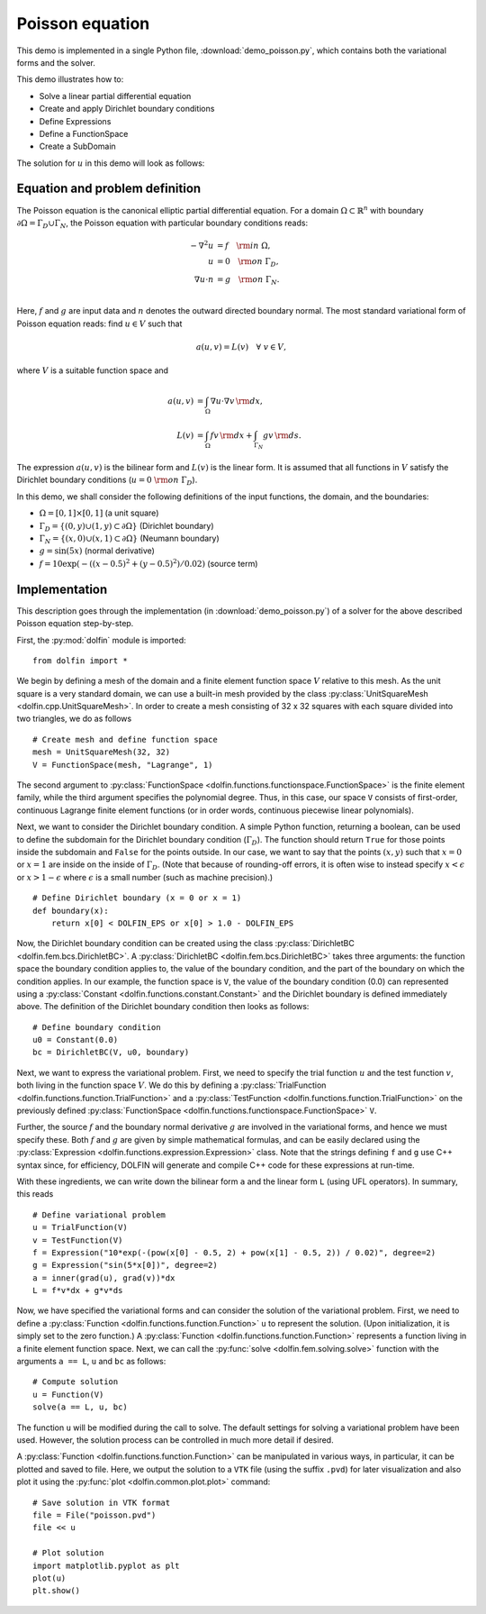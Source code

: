
.. _demo_poisson_equation:

Poisson equation
================

This demo is implemented in a single Python file,
:download:`demo_poisson.py`, which contains both the variational forms
and the solver.

This demo illustrates how to:

* Solve a linear partial differential equation
* Create and apply Dirichlet boundary conditions
* Define Expressions
* Define a FunctionSpace
* Create a SubDomain

The solution for :math:`u` in this demo will look as follows:

.. image:: poisson_u.png
   :scale: 75 %


Equation and problem definition
-------------------------------

The Poisson equation is the canonical elliptic partial differential
equation.  For a domain :math:`\Omega \subset \mathbb{R}^n` with
boundary :math:`\partial \Omega = \Gamma_{D} \cup \Gamma_{N}`, the
Poisson equation with particular boundary conditions reads:

.. math::
   - \nabla^{2} u &= f \quad {\rm in} \ \Omega, \\
                u &= 0 \quad {\rm on} \ \Gamma_{D}, \\
                \nabla u \cdot n &= g \quad {\rm on} \ \Gamma_{N}. \\

Here, :math:`f` and :math:`g` are input data and :math:`n` denotes the
outward directed boundary normal. The most standard variational form
of Poisson equation reads: find :math:`u \in V` such that

.. math::
   a(u, v) = L(v) \quad \forall \ v \in V,

where :math:`V` is a suitable function space and

.. math::
   a(u, v) &= \int_{\Omega} \nabla u \cdot \nabla v \, {\rm d} x, \\
   L(v)    &= \int_{\Omega} f v \, {\rm d} x
   + \int_{\Gamma_{N}} g v \, {\rm d} s.

The expression :math:`a(u, v)` is the bilinear form and :math:`L(v)`
is the linear form. It is assumed that all functions in :math:`V`
satisfy the Dirichlet boundary conditions (:math:`u = 0 \ {\rm on} \
\Gamma_{D}`).

In this demo, we shall consider the following definitions of the input
functions, the domain, and the boundaries:

* :math:`\Omega = [0,1] \times [0,1]` (a unit square)
* :math:`\Gamma_{D} = \{(0, y) \cup (1, y) \subset \partial \Omega\}`
  (Dirichlet boundary)
* :math:`\Gamma_{N} = \{(x, 0) \cup (x, 1) \subset \partial \Omega\}`
  (Neumann boundary)
* :math:`g = \sin(5x)` (normal derivative)
* :math:`f = 10\exp(-((x - 0.5)^2 + (y - 0.5)^2) / 0.02)` (source
  term)


Implementation
--------------

This description goes through the implementation (in
:download:`demo_poisson.py`) of a solver for the above described
Poisson equation step-by-step.

First, the :py:mod:`dolfin` module is imported: ::

    from dolfin import *

We begin by defining a mesh of the domain and a finite element
function space :math:`V` relative to this mesh. As the unit square is
a very standard domain, we can use a built-in mesh provided by the
class :py:class:`UnitSquareMesh <dolfin.cpp.UnitSquareMesh>`. In order
to create a mesh consisting of 32 x 32 squares with each square
divided into two triangles, we do as follows ::

    # Create mesh and define function space
    mesh = UnitSquareMesh(32, 32)
    V = FunctionSpace(mesh, "Lagrange", 1)

The second argument to :py:class:`FunctionSpace
<dolfin.functions.functionspace.FunctionSpace>` is the finite element
family, while the third argument specifies the polynomial
degree. Thus, in this case, our space ``V`` consists of first-order,
continuous Lagrange finite element functions (or in order words,
continuous piecewise linear polynomials).

Next, we want to consider the Dirichlet boundary condition. A simple
Python function, returning a boolean, can be used to define the
subdomain for the Dirichlet boundary condition (:math:`\Gamma_D`). The
function should return ``True`` for those points inside the subdomain
and ``False`` for the points outside. In our case, we want to say that
the points :math:`(x, y)` such that :math:`x = 0` or :math:`x = 1` are
inside on the inside of :math:`\Gamma_D`. (Note that because of
rounding-off errors, it is often wise to instead specify :math:`x <
\epsilon` or :math:`x > 1 - \epsilon` where :math:`\epsilon` is a
small number (such as machine precision).) ::

    # Define Dirichlet boundary (x = 0 or x = 1)
    def boundary(x):
        return x[0] < DOLFIN_EPS or x[0] > 1.0 - DOLFIN_EPS

Now, the Dirichlet boundary condition can be created using the class
:py:class:`DirichletBC <dolfin.fem.bcs.DirichletBC>`. A
:py:class:`DirichletBC <dolfin.fem.bcs.DirichletBC>` takes three
arguments: the function space the boundary condition applies to, the
value of the boundary condition, and the part of the boundary on which
the condition applies. In our example, the function space is ``V``,
the value of the boundary condition (0.0) can represented using a
:py:class:`Constant <dolfin.functions.constant.Constant>` and the
Dirichlet boundary is defined immediately above. The definition of the
Dirichlet boundary condition then looks as follows: ::

    # Define boundary condition
    u0 = Constant(0.0)
    bc = DirichletBC(V, u0, boundary)

Next, we want to express the variational problem.  First, we need to
specify the trial function :math:`u` and the test function :math:`v`,
both living in the function space :math:`V`. We do this by defining a
:py:class:`TrialFunction <dolfin.functions.function.TrialFunction>`
and a :py:class:`TestFunction
<dolfin.functions.function.TrialFunction>` on the previously defined
:py:class:`FunctionSpace
<dolfin.functions.functionspace.FunctionSpace>` ``V``.

Further, the source :math:`f` and the boundary normal derivative
:math:`g` are involved in the variational forms, and hence we must
specify these. Both :math:`f` and :math:`g` are given by simple
mathematical formulas, and can be easily declared using the
:py:class:`Expression <dolfin.functions.expression.Expression>` class.
Note that the strings defining ``f`` and ``g`` use C++ syntax since,
for efficiency, DOLFIN will generate and compile C++ code for these
expressions at run-time.

With these ingredients, we can write down the bilinear form ``a`` and
the linear form ``L`` (using UFL operators). In summary, this reads ::

    # Define variational problem
    u = TrialFunction(V)
    v = TestFunction(V)
    f = Expression("10*exp(-(pow(x[0] - 0.5, 2) + pow(x[1] - 0.5, 2)) / 0.02)", degree=2)
    g = Expression("sin(5*x[0])", degree=2)
    a = inner(grad(u), grad(v))*dx
    L = f*v*dx + g*v*ds

Now, we have specified the variational forms and can consider the
solution of the variational problem. First, we need to define a
:py:class:`Function <dolfin.functions.function.Function>` ``u`` to
represent the solution. (Upon initialization, it is simply set to the
zero function.) A :py:class:`Function
<dolfin.functions.function.Function>` represents a function living in
a finite element function space. Next, we can call the :py:func:`solve
<dolfin.fem.solving.solve>` function with the arguments ``a == L``,
``u`` and ``bc`` as follows: ::

    # Compute solution
    u = Function(V)
    solve(a == L, u, bc)

The function ``u`` will be modified during the call to solve. The
default settings for solving a variational problem have been
used. However, the solution process can be controlled in much more
detail if desired.

A :py:class:`Function <dolfin.functions.function.Function>` can be
manipulated in various ways, in particular, it can be plotted and
saved to file. Here, we output the solution to a ``VTK`` file (using
the suffix ``.pvd``) for later visualization and also plot it using
the :py:func:`plot <dolfin.common.plot.plot>` command: ::

    # Save solution in VTK format
    file = File("poisson.pvd")
    file << u

    # Plot solution
    import matplotlib.pyplot as plt
    plot(u)
    plt.show()
